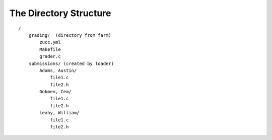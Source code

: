 =======================
The Directory Structure
=======================

::

    /
        grading/  (directory from farm)
            zucc.yml
            Makefile
            grader.c
        submissions/ (created by loader)
            Adams, Austin/
                file1.c
                file2.h
            Gokmen, Cem/
                file1.c
                file2.h
            Leahy, William/
                file1.c
                file2.h

